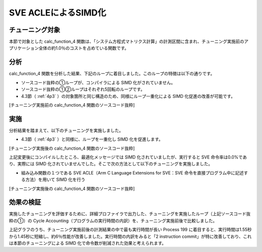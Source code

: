 
.. _4p5:

SVE ACLEによるSIMD化
--------------------

.. _チューニング対象-4:

チューニング対象
~~~~~~~~~~~~~~~~

本節で対象とした calc_function_4 関数は、「システム方程式マトリクス計算」の計測区間に含まれ、チューニング実施前のアプリケーション全体の約1.0％のコストを占めている関数です。

.. _分析-4:

分析
~~~~

calc_function_4 関数を分析した結果、下記のループに着目しました。このループの特徴は以下の通りです。

-  ソースコード抜粋の①ループが、コンパイラによる SIMD 化がされていません。

-  ソースコード抜粋の①②ループはそれぞれ5回転のループです。

-  4.3節（ :ref:`4p3` ）の対象箇所と同じ構造のため、同様にループ一重化による SIMD 化促進の改善が可能です。

[チューニング実施前の calc_function_4 関数のソースコード抜粋]

|image11|

.. _実施-4:

実施
~~~~

分析結果を踏まえて、以下のチューニングを実施しました。

-  4.3節（ :ref:`4p3` ）と同様に、ループを一重化し SIMD 化を促進します。

[チューニング実施後の calc_function_4 関数のソースコード抜粋]

|image12|

上記変更後にコンパイルしたところ、最適化メッセージでは SIMD 化されていましたが、実行すると SVE 命令率は0.0%であり、実際には SIMD 化されていませんでした。そこで次の方法として以下のチューニングを実施しました。

- 組み込み関数の１つである SVE ACLE（Arm C Language Extensions for SVE：SVE 命令を直接プログラム中に記述する方法）を用いて SIMD 化を行う

[チューニング実施後の calc_function_4 関数のソースコード抜粋]

|image13|

.. _効果の検証-4:

効果の検証
~~~~~~~~~~
実施したチューニングを評価するために、詳細プロファイラで出力した、チューニングを実施したループ（上記ソースコード抜粋の①）の Cycle Accounting（プログラムの実行時間の内訳）を、チューニング実施前後で比較しました。

|image14|

上記グラフのうち、チューニング実施前後の計測結果の中で最も実行時間が長い Process 199 に着目すると、実行時間は1.55秒から1.45秒に短縮し、約6％性能が改善しました。実行時間の内訳をみると「2 instruction commit」が特に改善しており、これは本節のチューニングによる SIMD 化で命令数が削減された効果と考えられます。


.. |image11| image:: ../media/image11.png
   :scale: 25%
   
.. |image12| image:: ../media/image12.png
   :scale: 25%

.. |image13| image:: ../media/image13.png
   :scale: 25%

.. |image14| image:: ../media/image14.png
   :scale: 18%


   